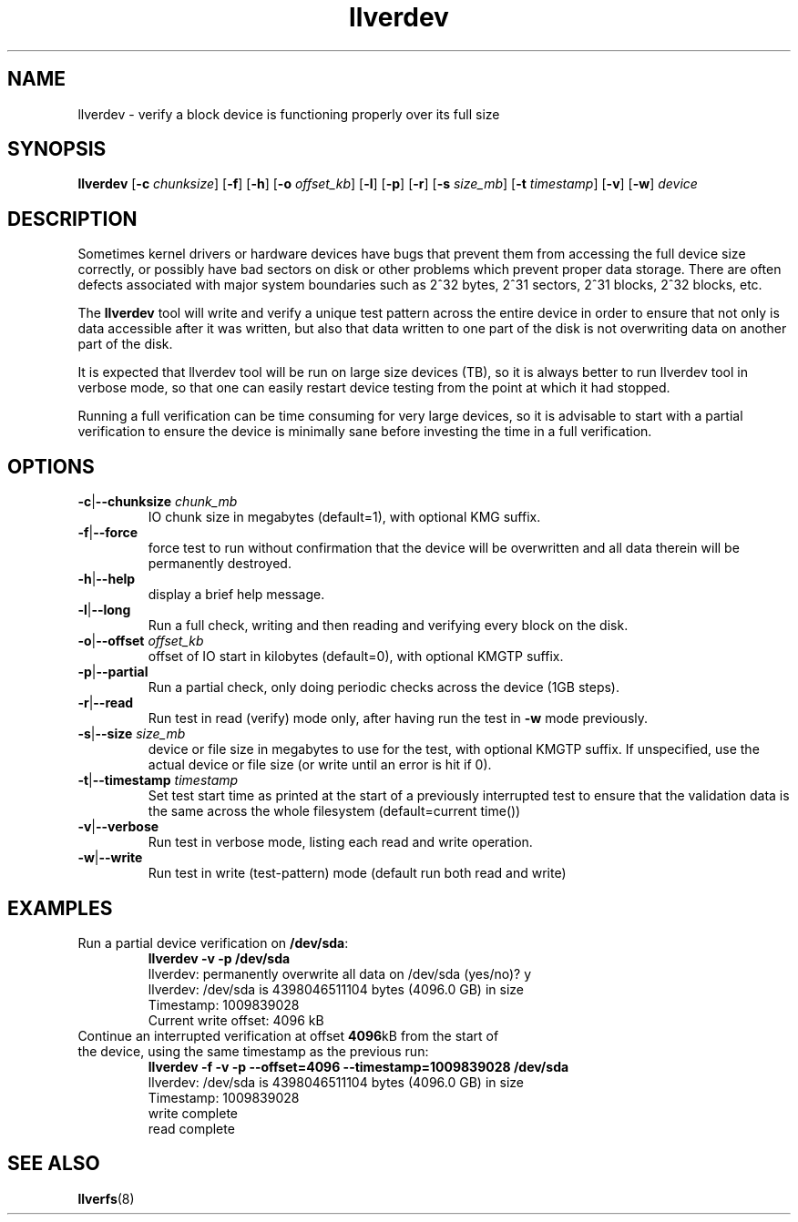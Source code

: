 .\" -*- nroff -*-
.\" Copyright (c) 2008, 2010, Oracle and/or its affiliates. All rights reserved.
.\" This file may be copied under the terms of the GNU Public License, v2.
.\"
.TH llverdev 8 "2008 Mar 15" Lustre "configuration utilities"
.SH NAME
llverdev - verify a block device is functioning properly over its full size
.SH SYNOPSIS
.BI llverdev
.RB [ -c
.IR chunksize ]
.RB [ -f "] [" -h ]
.RB [ -o
.IR offset_kb ]
.RB [ -l "] [" -p "] [" -r ]
.RB [ -s
.IR size_mb ]
.RB [ -t
.IR timestamp ]
.RB [ -v "] [" -w ]
.I device
.SH DESCRIPTION
Sometimes kernel drivers or hardware devices have bugs that prevent them from
accessing the full device size correctly, or possibly have bad sectors on disk
or other problems which prevent proper data storage.  There are often defects
associated with major system boundaries such as 2^32 bytes, 2^31 sectors,
2^31 blocks, 2^32 blocks, etc.
.PP
The
.B llverdev
tool will write and verify a unique test pattern across the entire device in
order to ensure that not only is data accessible after it was written, but
also that data written to one part of the disk is not overwriting data on
another part of the disk.
.PP
It is expected that llverdev tool will be run on large size devices (TB), 
so it is always better to run llverdev tool in verbose mode, so that one
can easily restart device testing from the point at which it had stopped. 
.PP
Running a full verification can be time consuming for very large devices,
so it is advisable to start with a partial verification to ensure the
device is minimally sane before investing the time in a full verification.
.SH OPTIONS
.TP
.BR -c | --chunksize " \fIchunk_mb"
IO chunk size in megabytes (default=1), with optional KMG suffix.
.TP
.BR -f | --force
force test to run without confirmation that the device will be overwritten
and all data therein will be permanently destroyed.
.TP
.BR -h | --help
display a brief help message.
.TP
.BR -l | --long
Run a full check, writing and then reading and verifying every block on the
disk.
.TP
.BR -o | --offset " \fIoffset_kb"
offset of IO start in kilobytes (default=0), with optional KMGTP suffix.
.TP
.BR -p | --partial
Run a partial check, only doing periodic checks across the device (1GB steps).
.TP
.BR -r | --read
Run test in read (verify) mode only, after having run the test in
.B -w
mode previously.
.TP
.BR -s | --size " \fIsize_mb"
device or file size in megabytes to use for the test, with optional KMGTP
suffix.  If unspecified, use the actual device or file size (or write until
an error is hit if 0).
.TP
.BR -t | --timestamp " \fItimestamp"
Set test start time as printed at the start of a previously interrupted test
to ensure that the validation data is the same across the whole filesystem
(default=current time())
.TP
.BR -v | --verbose
Run test in verbose mode, listing each read and write operation.
.TP
.BR -w | --write
Run test in write (test-pattern) mode (default run both read and write)
.SH EXAMPLES
.TP
Run a partial device verification on \fB/dev/sda\fR:
.B llverdev -v -p /dev/sda
.br
llverdev: permanently overwrite all data on /dev/sda (yes/no)? y
.br
llverdev: /dev/sda is 4398046511104 bytes (4096.0 GB) in size
.br
Timestamp: 1009839028
.br
Current write offset:        4096 kB
.TP
Continue an interrupted verification at offset \fB4096\fRkB from the start of the device, using the same timestamp as the previous run:
.B llverdev -f -v -p --offset=4096 --timestamp=1009839028 /dev/sda
.br
llverdev: /dev/sda is 4398046511104 bytes (4096.0 GB) in size
.br
Timestamp: 1009839028
.br
write complete
.br
read complete
.SH SEE ALSO
.BR llverfs (8)
